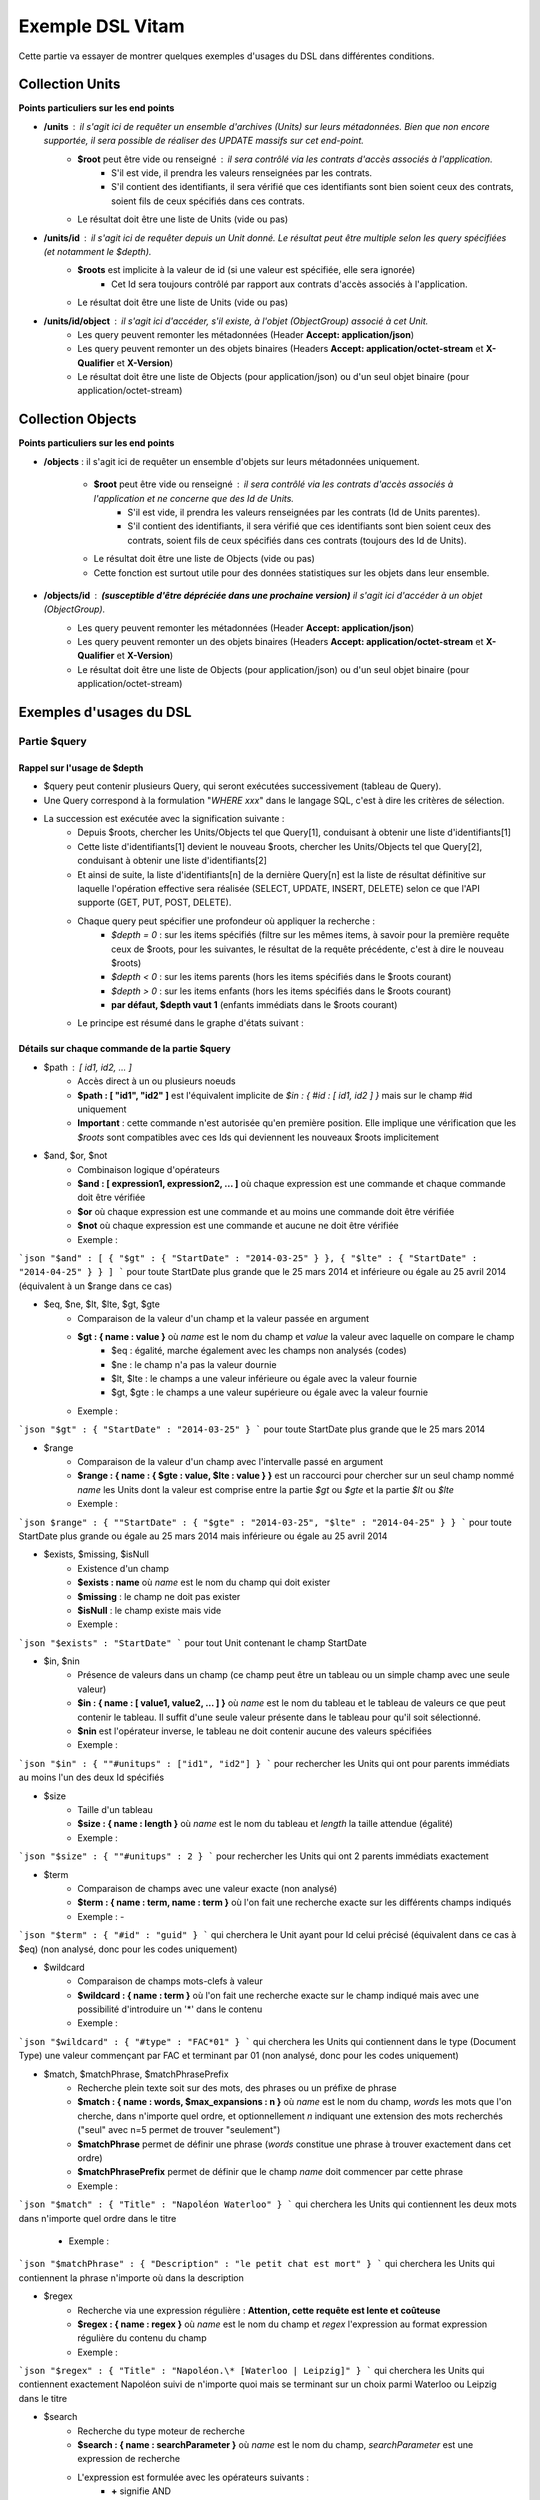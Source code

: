 Exemple DSL Vitam
#################

Cette partie va essayer de montrer quelques exemples d'usages du DSL dans différentes conditions.

Collection Units
================

**Points particuliers sur les end points**

- **/units** : il s'agit ici de requêter un ensemble d'archives (Units) sur leurs métadonnées. Bien que non encore supportée, il sera possible de réaliser des UPDATE massifs sur cet end-point.
    - **$root** peut être vide ou renseigné : il sera contrôlé via les contrats d'accès associés à l'application.
        - S'il est vide, il prendra les valeurs renseignées par les contrats.
        - S'il contient des identifiants, il sera vérifié que ces identifiants sont bien soient ceux des contrats, soient fils de ceux spécifiés dans ces contrats.

    - Le résultat doit être une liste de Units (vide ou pas)

- **/units/id** : il s'agit ici de requêter depuis un Unit donné. Le résultat peut être multiple selon les query spécifiées (et notamment le *$depth*).
    - **$roots** est implicite à la valeur de id (si une valeur est spécifiée, elle sera ignorée)
        - Cet Id sera toujours contrôlé par rapport aux contrats d'accès associés à l'application.

    - Le résultat doit être une liste de Units (vide ou pas)
- **/units/id/object** : il s'agit ici d'accéder, s'il existe, à l'objet (ObjectGroup) associé à cet Unit.
    - Les query peuvent remonter les métadonnées (Header **Accept: application/json**)
    - Les query peuvent remonter un des objets binaires (Headers **Accept: application/octet-stream** et **X-Qualifier** et **X-Version**)
    - Le résultat doit être une liste de Objects (pour application/json) ou d'un seul objet binaire (pour application/octet-stream)

Collection Objects
==================

**Points particuliers sur les end points**

- **/objects** : il s'agit ici de requêter un ensemble d'objets sur leurs métadonnées uniquement.

    - **$root** peut être vide ou renseigné : il sera contrôlé via les contrats d'accès associés à l'application et ne concerne que des Id de Units.
        - S'il est vide, il prendra les valeurs renseignées par les contrats (Id de Units parentes).
        - S'il contient des identifiants, il sera vérifié que ces identifiants sont bien soient ceux des contrats, soient fils de ceux spécifiés dans ces contrats (toujours des Id de Units).

    - Le résultat doit être une liste de Objects (vide ou pas)
    - Cette fonction est surtout utile pour des données statistiques sur les objets dans leur ensemble.

- **/objects/id** : **(susceptible d'être dépréciée dans une prochaine version)** il s'agit ici d'accéder à un objet (ObjectGroup).
    - Les query peuvent remonter les métadonnées (Header **Accept: application/json**)
    - Les query peuvent remonter un des objets binaires (Headers **Accept: application/octet-stream** et **X-Qualifier** et **X-Version**)
    - Le résultat doit être une liste de Objects (pour application/json) ou d'un seul objet binaire (pour application/octet-stream)

Exemples d'usages du DSL
========================

Partie $query
-------------

Rappel sur l'usage de $depth
****************************

- $query peut contenir plusieurs Query, qui seront exécutées successivement (tableau de Query).
- Une Query correspond à la formulation "*WHERE xxx*" dans le langage SQL, c'est à dire les critères de sélection.
- La succession est exécutée avec la signification suivante :
    - Depuis $roots, chercher les Units/Objects tel que Query[1], conduisant à obtenir une liste d'identifiants[1]
    - Cette liste d'identifiants[1] devient le nouveau $roots, chercher les Units/Objects tel que Query[2], conduisant à obtenir une liste d'identifiants[2]
    - Et ainsi de suite, la liste d'identifiants[n] de la dernière Query[n] est la liste de résultat définitive sur laquelle l'opération effective sera réalisée (SELECT, UPDATE, INSERT, DELETE) selon ce que l'API supporte (GET, PUT, POST, DELETE).
    - Chaque query peut spécifier une profondeur où appliquer la recherche :
        - *$depth = 0* : sur les items spécifiés (filtre sur les mêmes items, à savoir pour la première requête ceux de $roots, pour les suivantes, le résultat de la requête précédente, c'est à dire le nouveau $roots)
        - *$depth < 0* : sur les items parents (hors les items spécifiés dans le $roots courant)
        - *$depth > 0* : sur les items enfants (hors les items spécifiés dans le $roots courant)
        - **par défaut, $depth vaut 1** (enfants immédiats dans le $roots courant)
    - Le principe est résumé dans le graphe d'états suivant :

.. image:: images/multi-query-schema.png


Détails sur chaque commande de la partie $query
***********************************************

- $path : [ id1, id2, ... ]
    - Accès direct à un ou plusieurs noeuds
    - **$path : [ "id1", "id2" ]** est l'équivalent implicite de *$in : { #id : [ id1, id2 ] }* mais sur le champ #id uniquement
    - **Important** : cette commande n'est autorisée qu'en première position. Elle implique une vérification que les *$roots* sont compatibles avec ces Ids qui deviennent les nouveaux $roots implicitement

- $and, $or, $not
    - Combinaison logique d'opérateurs
    - **$and : [ expression1, expression2, ... ]** où chaque expression est une commande et chaque commande doit être vérifiée
    - **$or** où chaque expression est une commande et au moins une commande doit être vérifiée
    - **$not** où chaque expression est une commande et aucune ne doit être vérifiée
    - Exemple : 
```json
"$and" : [ { "$gt" : { "StartDate" : "2014-03-25" } }, { "$lte" : { "StartDate" : "2014-04-25" } } ]
```
pour toute StartDate plus grande que le 25 mars 2014 et inférieure ou égale au 25 avril 2014 (équivalent à un $range dans ce cas)

- $eq, $ne, $lt, $lte, $gt, $gte
    - Comparaison de la valeur d'un champ et la valeur passée en argument
    - **$gt : { name : value }** où *name* est le nom du champ et *value* la valeur avec laquelle on compare le champ
        - $eq : égalité, marche également avec les champs non analysés (codes)
        - $ne : le champ n'a pas la valeur dournie
        - $lt, $lte : le champs a une valeur inférieure ou égale avec la valeur fournie
        - $gt, $gte : le champs a une valeur supérieure ou égale avec la valeur fournie
    - Exemple : 
```json
"$gt" : { "StartDate" : "2014-03-25" }
```
pour toute StartDate plus grande que le 25 mars 2014

- $range
    - Comparaison de la valeur d'un champ avec l'intervalle passé en argument
    - **$range : { name : { $gte : value, $lte : value } }** est un raccourci pour chercher sur un seul champ nommé *name* les Units dont la valeur est comprise entre la partie *$gt* ou *$gte* et la partie *$lt* ou *$lte*
    - Exemple : 
```json
$range" : { ""StartDate" : { "$gte" : "2014-03-25", "$lte" : "2014-04-25" } }
```
pour toute StartDate plus grande ou égale au 25 mars 2014 mais inférieure ou égale au 25 avril 2014

- $exists, $missing, $isNull
     - Existence d'un champ
     - **$exists : name** où *name* est le nom du champ qui doit exister
     - **$missing** : le champ ne doit pas exister
     - **$isNull** : le champ existe mais vide
     - Exemple : 
```json
"$exists" : "StartDate"
```
pour tout Unit contenant le champ StartDate

- $in, $nin
     - Présence de valeurs dans un champ (ce champ peut être un tableau ou un simple champ avec une seule valeur)
     - **$in : { name : [ value1, value2, ... ] }** où *name* est le nom du tableau et le tableau de valeurs ce que peut contenir le tableau. Il suffit d'une seule valeur présente dans le tableau pour qu'il soit sélectionné.
     - **$nin** est l'opérateur inverse, le tableau ne doit contenir aucune des valeurs spécifiées
     - Exemple : 
```json
"$in" : { ""#unitups" : ["id1", "id2"] }
```
pour rechercher les Units qui ont pour parents immédiats au moins l'un des deux Id spécifiés

- $size
     - Taille d'un tableau
     - **$size : { name : length }** où *name* est le nom du tableau et *length* la taille attendue (égalité)
     - Exemple : 
```json
"$size" : { ""#unitups" : 2 }
```
pour rechercher les Units qui ont 2 parents immédiats exactement

- $term
    - Comparaison de champs avec une valeur exacte (non analysé)
    - **$term : { name : term, name : term }** où l'on fait une recherche exacte sur les différents champs indiqués
    - Exemple : - 
```json
"$term" : { "#id" : "guid" }
```
qui cherchera le Unit ayant pour Id celui précisé (équivalent dans ce cas à $eq) (non analysé, donc pour les codes uniquement)

- $wildcard
    - Comparaison de champs mots-clefs à valeur
    - **$wildcard : { name : term }** où l'on fait une recherche exacte sur le champ indiqué mais avec une possibilité d'introduire un '\*' dans le contenu
    - Exemple : 
```json
"$wildcard" : { "#type" : "FAC*01" }
```
qui cherchera les Units qui contiennent dans le type (Document Type) une valeur commençant par FAC et terminant par 01 (non analysé, donc pour les codes uniquement)

- $match, $matchPhrase, $matchPhrasePrefix
    - Recherche plein texte soit sur des mots, des phrases ou un préfixe de phrase
    - **$match : { name : words, $max_expansions : n }** où *name* est le nom du champ, *words* les mots que l'on cherche, dans n'importe quel ordre, et optionnellement *n* indiquant une extension des mots recherchés ("seul" avec n=5 permet de trouver "seulement")
    - **$matchPhrase** permet de définir une phrase (*words* constitue une phrase à trouver exactement dans cet ordre)
    - **$matchPhrasePrefix** permet de définir que le champ *name* doit commencer par cette phrase
    - Exemple : 
```json
"$match" : { "Title" : "Napoléon Waterloo" }
```
qui cherchera les Units qui contiennent les deux mots dans n'importe quel ordre dans le titre
    - Exemple : 
```json
"$matchPhrase" : { "Description" : "le petit chat est mort" }
```
qui cherchera les Units qui contiennent la phrase n'importe où dans la description

- $regex
    - Recherche via une expression régulière : **Attention, cette requête est lente et coûteuse**
    - **$regex : { name : regex }** où *name* est le nom du champ et *regex* l'expression au format expression régulière du contenu du champ
    - Exemple : 
```json
"$regex" : { "Title" : "Napoléon.\* [Waterloo | Leipzig]" }
```
qui cherchera les Units qui contiennent exactement Napoléon suivi de n'importe quoi mais se terminant sur un choix parmi Waterloo ou Leipzig dans le titre

- $search
    - Recherche du type moteur de recherche
    - **$search : { name : searchParameter }** où *name* est le nom du champ, *searchParameter* est une expression de recherche
    - L'expression est formulée avec les opérateurs suivants :
        - **+** signifie AND
        - **|** signifie OR
        - **-** empêche le mot qui lui est accollé (tout sauf ce mot)
        - **"** permet d'exprimer un ensemble de mots en une phrase (l'ordre des mots est impératif dans la recherche)
        - **\*** A la fin d'un mot signifie que l'on recherche tout ce qui contient un mot commençant par
        - **(** et **)** signifie une précédence dans les opérateurs (priorisation des recherches AND, OR)
        - **~N** après un mot est proche du **\*** mais en limitant le nombre de caractères dans la complétion (fuzziness)
        - **~N** après une phrase (encadré par **"**) autorise des "trous" dans la phrase
    - Exemple : 
```json
"$search" : { "Title" : "\"oeufs cuits\" +(tomate | patate) -frite" }
```
pour rechercher les Units qui ont dans le titre la phrase "oeufs cuits" et au moins un parmi tomate ou patate, mais pas frite

- $flt, $mlt
    - Recherche « More Like This », soit par valeurs approchées
    - **$mlt : { $fields : [ name1, name2 ], $like : like\_text }** où *name1*, *name2*, ... sont les noms des champs concernés, et *like_text* un champ texte avec lequel on va comparer les différents champs fournies pour trouver des éléments "ressemblant" à la valeur fournie (il s'agit d'une recherche permettant de chercher quelque chose qui ressemble à la valeur fournie, pas l'égalité, en mode plein texte)
        - $mlt : More like this, la méthode recommandée
        - $fmt : Fuzzy like this, une autre que fournie l'indexeur mais pouvant donner plus de faux positif et qui est un assemblage de $match avec une combinaison "$or"
    - Exemple : 
```json
"$mlt" : { "$fields" : ["Title", "Description"], "$like" : "Il était une fois" }
```
pour chercher les Units qui ont dans le titre ou la description un contenu qui s'approche de la phrase spécifiée dans $like.


Partie $action dans la fonction Update
--------------------------------------

- $set
    - change la valeur des champs
    - **$set : { name1 : value1, name2 : value2, ... }** où *nameX* est le nom des champs à changer avec la valeur indiquée dans *valueX*
    - Exemple : 
```json
"$set : { "Title" : "Mon nouveau titre", "Description" : "Ma nouvelle description" }"
```
qui change les champs Title et Description avec les valeurs indiquées

- $unset
    - enlève la valeur des champs
    - **$unset : [ name1, name2, ... ]** où *nameX* est le nom des champs pour lesquels on va supprimer les valeurs
    - Exemple : 
```json
"$unset : [ "StartDate", "EndDate" ]"
```
qui va vider les champs indiqués de toutes valeurs

- $min, $max
    - change la valeur du champ à la valeur minimale/maximale si elle est supérieure/inférieure à la valeur précisée
    - **$min : { name : value }** où *name* est le nom du champ où si sa valeur actuelle est inférieure à *value*, sa valeur sera remplacée par celle-ci
    - **$max** idem en sens inverse, la valeur sera remplacée si l'existante est supérieure à celle indiquée
    - Exemple : 
```json
"$min : { "MonChamp" : 3 }"
```
Si MonCompteur contient 2, MonCompteur vaudra 3, mais si MonCompteur contient 4, la valeur restera inchangée

- $inc
    - incrémente/décremente la valeur du champ selon la valeur indiquée
    - **$inc : { name : value }** où *name* est le nom du champ à incrémenter de la valeur *value* passée en paramètre (positive ou négative)
    - Exemple : 
```json
"$inc : { "MonCompteur" : -2 }"
```
décrémente de 2 la valeur initiale de MonCompteur

- $rename
    - change le nom du champ
    - **$rename : { name : newname }** où *name* est le nom du champ à renommer en *newname*
    - Exemple : 
```json
"$rename : { "MonChamp" : "MonNouveauChamp" }"
```
où le champ MonChamp va être renommé en MonNouveauChamp

- $push, $pull
    - ajoute en fin ou retire les éléments de la liste du champ (qui est un tableau)
    - **$push : { name : { $each : [ value, value, ... ] } }** où *name* est le nom du champ de la forme d'un tableau (une valeur peut apparaître plus dune seule fois dans le tableau) et les valeurs sont ajoutées à la fin du tableau
    - **$pull** a la même signification mais inverse, à savoir qu'elle enlève du tableau les valeurs précisées si elles existent
    - Exemple : 
```json
"$push" : { "Tag" : { "$each" : [ "Poisson", "Oiseau" ] } }
```
ajoute dans le champ Tag les valeurs précisées à la fin du tableau même si elles existent déjà dans le tableau

- $add
    - ajoute les éléments de la liste du champ (unicité des valeurs)
    - **$add : { name : { $each : [ value, value, ... ] } }** où *name* est le nom du champ de la forme d'une MAP ou SET (une valeur ne peut apparaître qu'une seule fois dans le tableau) et les valeurs sont ajoutées, si elles n'existent pas déjà
    - Exemple : 
```json
"$add" : { "Tag" : { "$each" : [ "Poisson", "Oiseau" ] } }
```
ajoute dans le champ Tag les valeurs précisées sauf si elles existent déjà dans le tableau

- $pop
  - ajoute ou retire un élément du tableau en première ou dernière position selon la valeur -1 ou 1
  - **$pop : { name : value }** où *name* est le nom du champ et si *value* vaut -1, retire le premier, si *value* vaut 1, retire le dernier
  - Exemple : 
```json
"$pop" : { "Tag" : -1 }
```
retire dans le champ Tag la première valeur du tableau

Exemple d'un SELECT Multi-queries
=================================

```json
  {
    "$roots": [ "id0" ],
    "$query": [
      { "$match": { "Title": "titre" }, "$depth": 4 },
      { "$and" : [ { "$gt" : { "StartDate" : "2014-03-25" } },
        { "$lte" : { "EndDate" : "2014-04-25" } } ], "$depth" : 0},
      { "$exists" : "FilePlanPosition" }
    ],
    "$filter": { "$limit": 100 },
    "$projection": { "$fields": { "#id": 1, "title": 1, "#type": 1, "#parents": 1, "#object": 1 } }
  }
```
1. Cette requête commence avec le Unit id0. A partir de ce Unit, on cherche des Units qui sont fils avec une distance d'au plus 4 du noeud id0 et où Title contient "titre", ce qui donne une nouvelle liste d'Ids.
2. La query suivante utilise la liste d'Ids précédemment obtenue pour effectuer un filtre sur celle-ci ($depth = 0) et vérifie une condition sur StartDate et EndDate, ce qui donne une nouvelle liste d'Ids, sous-ensemble de celle obtenue en étape 1.
3. La query suivante utilise la liste d'Ids précédemment obtenue comme point de départ et cherche les fils immédiats ($depth = 1 implicite) qui vérifie la condition que FilePlanPosition, ce qui donne une nouvelle d'Ids.
4. Sur la base de cette nouvelle liste d'Ids obtenue de l'étape 3, seuls les 100 premiers sont retournés, et le contenu de ce qui est retourné est précisé dans la projection.

A noter qu'il aurait été possible d'optimiser cette requête comme suit :
```json
  {
    "$roots": [ "id0" ],
    "$query": [
      { "$and" : [ { "$match": { "Title": "titre" } },
        { "$gt" : { "StartDate" : "2014-03-25" } },
        { "$lte" : { "EndDate" : "2014-04-25" } } ], "$depth" : 4},
      { "$exists" : "FilePlanPosition" }
    ],
    "$filter": { "$limit": 100 },
    "$projection": { "$fields": { "#id": 1, "title": 1, "#type": 1, "#parents": 1, "#object": 1 } }
  }
```
Car la requête 1 et 2 sont unifiées en une seule.
